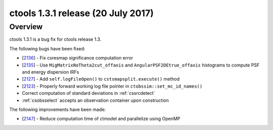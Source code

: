 .. _1.3.1:

ctools 1.3.1 release (20 July 2017)
===================================

Overview
--------

ctools 1.3.1 is a bug fix for ctools release 1.3.

The following bugs have been fixed:

* [`2136 <https://cta-redmine.irap.omp.eu/issues/2136>`_] -
  Fix csresmap significance computation error
* [`2135 <https://cta-redmine.irap.omp.eu/issues/2135>`_] -
  Use ``MigMatrixNoTheta2cut_offaxis`` and ``AngularPSF2DEtrue_offaxis``
  histograms to compute PSF and energy dispersion IRFs
* [`2127 <https://cta-redmine.irap.omp.eu/issues/2127>`_] -
  Add ``self.logFileOpen()`` to ``cstsmapsplit.execute()`` method
* [`2123 <https://cta-redmine.irap.omp.eu/issues/2123>`_] -
  Properly forward working log file pointer in ``ctobssim::set_mc_id_names()``
* Correct computation of standard deviations in :ref:`cssrcdetect`
* :ref:`csobsselect` accepts an observation container upon construction

The following improvements have been made:

* [`2147 <https://cta-redmine.irap.omp.eu/issues/2147>`_] -
  Reduce computation time of ctmodel and parallelize using OpenMP
